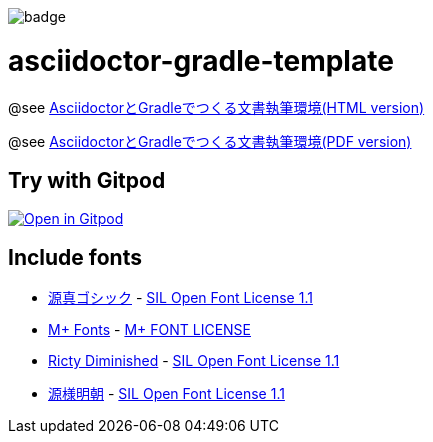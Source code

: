 image::https://github.com/h1romas4/asciidoctor-gradle-template/workflows/Java%20CI/badge.svg[]

= asciidoctor-gradle-template

@see https://h1romas4.github.io/asciidoctor-gradle-template/index.html[AsciidoctorとGradleでつくる文書執筆環境(HTML version)]

@see https://h1romas4.github.io/asciidoctor-gradle-template/index.pdf[AsciidoctorとGradleでつくる文書執筆環境(PDF version)]

== Try with Gitpod

image:https://gitpod.io/button/open-in-gitpod.svg[Open in Gitpod, link=https://gitpod.io/#https://github.com/h1romas4/asciidoctor-gradle-template]

== Include fonts

* http://jikasei.me/font/genshin/[源真ゴシック] - https://raw.githubusercontent.com/h1romas4/asciidoctor-gradle-template/master/src/docs/asciidoc/%40font/genshin/SIL_Open_Font_License_1.1.txt[SIL Open Font License 1.1]
* https://mplus-fonts.osdn.jp/about.html[M+ Fonts] - https://raw.githubusercontent.com/h1romas4/asciidoctor-gradle-template/master/src/docs/asciidoc/%40font/mplus/LICENSE-mplus-testflight-58[M+ FONT LICENSE]
* https://github.com/edihbrandon/RictyDiminished[Ricty Diminished] - https://scripts.sil.org/cms/scripts/page.php?site_id=nrsi&id=ofl[SIL Open Font License 1.1]
* https://github.com/ButTaiwan/genyo-font[源様明朝] - https://github.com/ButTaiwan/genyo-font/blob/master/SIL_Open_Font_License_1.1.txt[SIL Open Font License 1.1]
